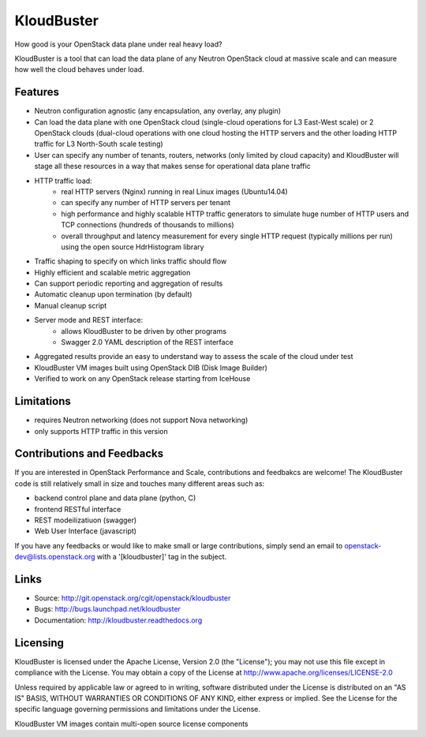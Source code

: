 ===============================
KloudBuster
===============================    

How good is your OpenStack data plane under real heavy load?

KloudBuster is a tool that can load the data plane of any Neutron OpenStack cloud at massive scale and can measure how well the cloud behaves under load.

Features
--------

* Neutron configuration agnostic (any encapsulation, any overlay, any plugin)
* Can load the data plane with one OpenStack cloud (single-cloud operations for L3 East-West scale) or 2 OpenStack clouds (dual-cloud operations with one cloud hosting the HTTP servers and the other loading HTTP traffic for L3 North-South scale testing) 
* User can specify any number of tenants, routers, networks (only limited by cloud capacity) and KloudBuster will stage all these resources in a way that makes sense for operational data plane traffic
* HTTP traffic load:
   * real HTTP servers (Nginx) running in real Linux images (Ubuntu14.04)
   * can specify any number of HTTP servers per tenant
   * high performance and highly scalable HTTP traffic generators to simulate huge number of HTTP users and TCP connections (hundreds of thousands to millions)
   * overall throughput and latency measurement for every single HTTP request (typically millions per run) using the open source HdrHistogram library
* Traffic shaping to specify on which links traffic should flow
* Highly efficient and scalable metric aggregation
* Can support periodic reporting and aggregation of results
* Automatic cleanup upon termination (by default)
* Manual cleanup script
* Server mode and REST interface:
   * allows KloudBuster to be driven by other programs
   * Swagger 2.0 YAML description of the REST interface
* Aggregated results provide an easy to understand way to assess the scale of the cloud under test
* KloudBuster VM images built using OpenStack DIB (Disk Image Builder)
* Verified to work on any OpenStack release starting from IceHouse

Limitations
-----------

* requires Neutron networking (does not support Nova networking)
* only supports HTTP traffic in this version

Contributions and Feedbacks
---------------------------

If you are interested in OpenStack Performance and Scale, contributions and feedbakcs are welcome!
The KloudBuster code is still relatively small in size and touches many different areas such as:

* backend control plane and data plane (python, C)
* frontend RESTful interface
* REST modeilizatiuon (swagger)
* Web User Interface (javascript)

If you have any feedbacks or would like to make small or large contributions, simply send an email to 
openstack-dev@lists.openstack.org with a '[kloudbuster]' tag in the subject.


Links
-----

* Source: `<http://git.openstack.org/cgit/openstack/kloudbuster>`_
* Bugs: `<http://bugs.launchpad.net/kloudbuster>`_
* Documentation: `<http://kloudbuster.readthedocs.org>`_

Licensing
---------
KloudBuster is licensed under the Apache License, Version 2.0 (the "License");
you may not use this file except in compliance with the License.
You may obtain a copy of the License at `<http://www.apache.org/licenses/LICENSE-2.0>`_

Unless required by applicable law or agreed to in writing, software
distributed under the License is distributed on an "AS IS" BASIS,
WITHOUT WARRANTIES OR CONDITIONS OF ANY KIND, either express or implied.
See the License for the specific language governing permissions and
limitations under the License.

KloudBuster VM images contain multi-open source license components

